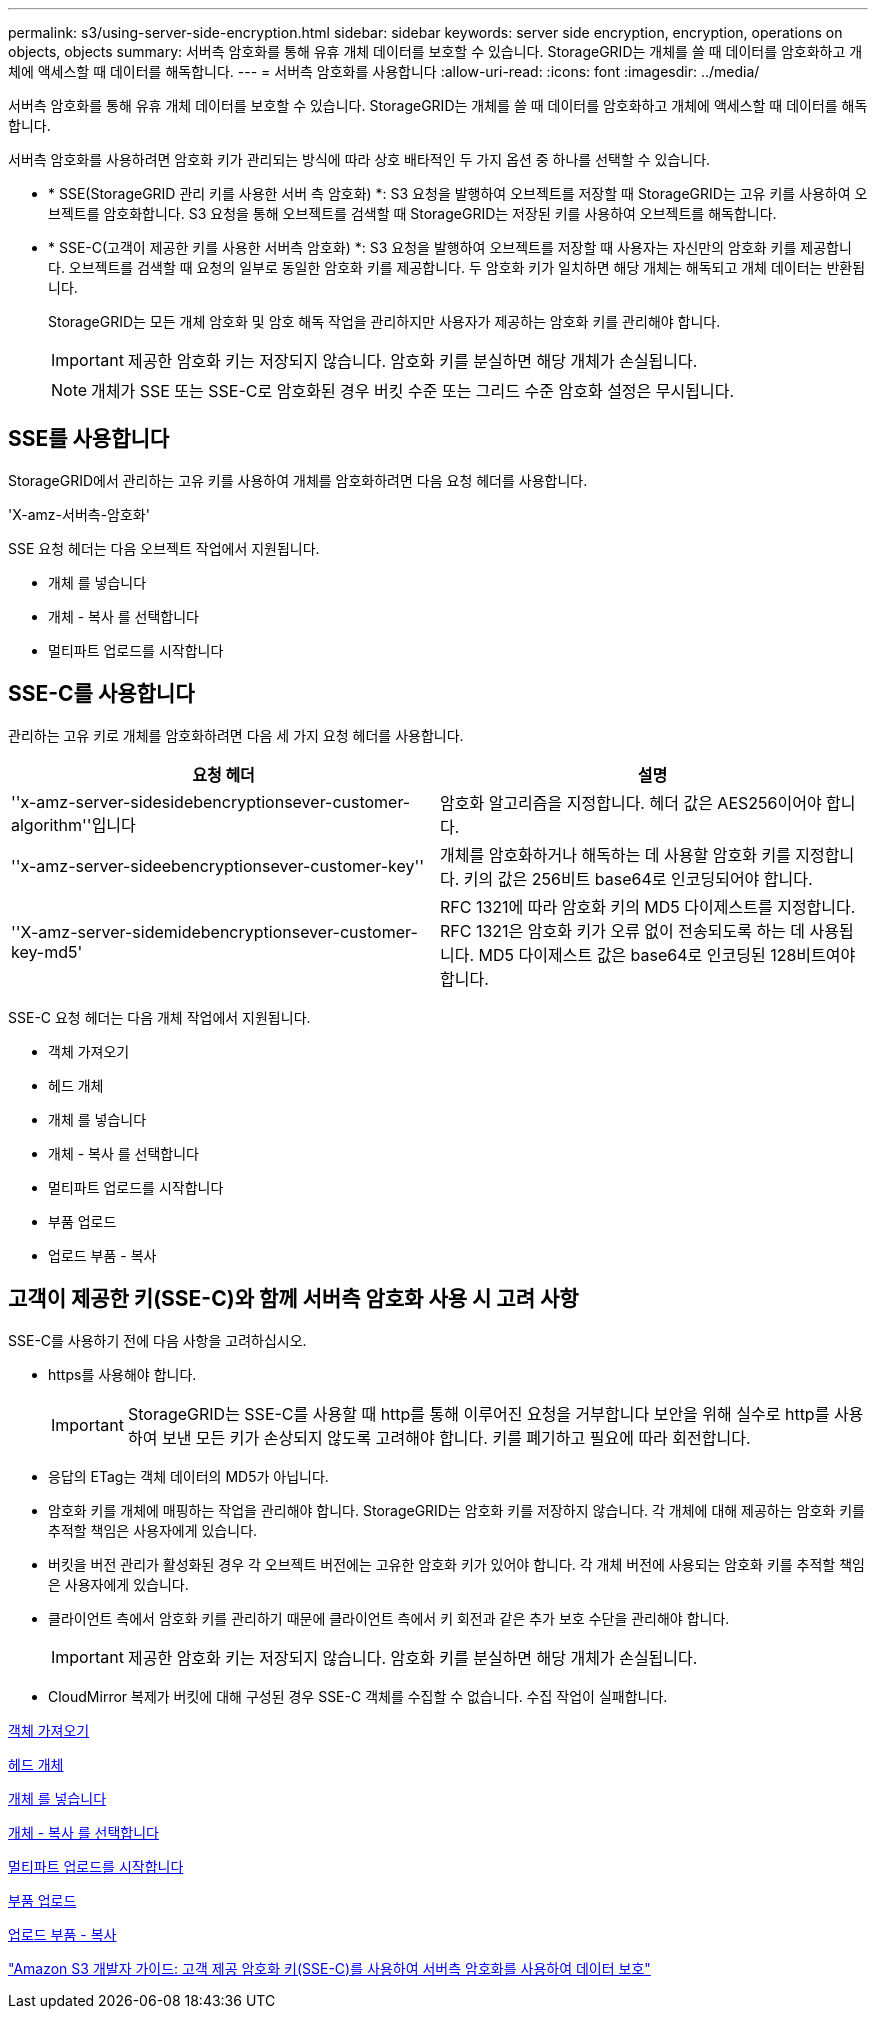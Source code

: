 ---
permalink: s3/using-server-side-encryption.html 
sidebar: sidebar 
keywords: server side encryption, encryption, operations on objects, objects 
summary: 서버측 암호화를 통해 유휴 개체 데이터를 보호할 수 있습니다. StorageGRID는 개체를 쓸 때 데이터를 암호화하고 개체에 액세스할 때 데이터를 해독합니다. 
---
= 서버측 암호화를 사용합니다
:allow-uri-read: 
:icons: font
:imagesdir: ../media/


[role="lead"]
서버측 암호화를 통해 유휴 개체 데이터를 보호할 수 있습니다. StorageGRID는 개체를 쓸 때 데이터를 암호화하고 개체에 액세스할 때 데이터를 해독합니다.

서버측 암호화를 사용하려면 암호화 키가 관리되는 방식에 따라 상호 배타적인 두 가지 옵션 중 하나를 선택할 수 있습니다.

* * SSE(StorageGRID 관리 키를 사용한 서버 측 암호화) *: S3 요청을 발행하여 오브젝트를 저장할 때 StorageGRID는 고유 키를 사용하여 오브젝트를 암호화합니다. S3 요청을 통해 오브젝트를 검색할 때 StorageGRID는 저장된 키를 사용하여 오브젝트를 해독합니다.
* * SSE-C(고객이 제공한 키를 사용한 서버측 암호화) *: S3 요청을 발행하여 오브젝트를 저장할 때 사용자는 자신만의 암호화 키를 제공합니다. 오브젝트를 검색할 때 요청의 일부로 동일한 암호화 키를 제공합니다. 두 암호화 키가 일치하면 해당 개체는 해독되고 개체 데이터는 반환됩니다.
+
StorageGRID는 모든 개체 암호화 및 암호 해독 작업을 관리하지만 사용자가 제공하는 암호화 키를 관리해야 합니다.

+

IMPORTANT: 제공한 암호화 키는 저장되지 않습니다. 암호화 키를 분실하면 해당 개체가 손실됩니다.

+

NOTE: 개체가 SSE 또는 SSE-C로 암호화된 경우 버킷 수준 또는 그리드 수준 암호화 설정은 무시됩니다.





== SSE를 사용합니다

StorageGRID에서 관리하는 고유 키를 사용하여 개체를 암호화하려면 다음 요청 헤더를 사용합니다.

'X-amz-서버측-암호화'

SSE 요청 헤더는 다음 오브젝트 작업에서 지원됩니다.

* 개체 를 넣습니다
* 개체 - 복사 를 선택합니다
* 멀티파트 업로드를 시작합니다




== SSE-C를 사용합니다

관리하는 고유 키로 개체를 암호화하려면 다음 세 가지 요청 헤더를 사용합니다.

|===
| 요청 헤더 | 설명 


 a| 
''x-amz-server-sidesidebencryptionsever-customer-algorithm''입니다
 a| 
암호화 알고리즘을 지정합니다. 헤더 값은 AES256이어야 합니다.



 a| 
''x-amz-server-sideebencryptionsever-customer-key''
 a| 
개체를 암호화하거나 해독하는 데 사용할 암호화 키를 지정합니다. 키의 값은 256비트 base64로 인코딩되어야 합니다.



 a| 
''X-amz-server-sidemidebencryptionsever-customer-key-md5'
 a| 
RFC 1321에 따라 암호화 키의 MD5 다이제스트를 지정합니다. RFC 1321은 암호화 키가 오류 없이 전송되도록 하는 데 사용됩니다. MD5 다이제스트 값은 base64로 인코딩된 128비트여야 합니다.

|===
SSE-C 요청 헤더는 다음 개체 작업에서 지원됩니다.

* 객체 가져오기
* 헤드 개체
* 개체 를 넣습니다
* 개체 - 복사 를 선택합니다
* 멀티파트 업로드를 시작합니다
* 부품 업로드
* 업로드 부품 - 복사




== 고객이 제공한 키(SSE-C)와 함께 서버측 암호화 사용 시 고려 사항

SSE-C를 사용하기 전에 다음 사항을 고려하십시오.

* https를 사용해야 합니다.
+

IMPORTANT: StorageGRID는 SSE-C를 사용할 때 http를 통해 이루어진 요청을 거부합니다 보안을 위해 실수로 http를 사용하여 보낸 모든 키가 손상되지 않도록 고려해야 합니다. 키를 폐기하고 필요에 따라 회전합니다.

* 응답의 ETag는 객체 데이터의 MD5가 아닙니다.
* 암호화 키를 개체에 매핑하는 작업을 관리해야 합니다. StorageGRID는 암호화 키를 저장하지 않습니다. 각 개체에 대해 제공하는 암호화 키를 추적할 책임은 사용자에게 있습니다.
* 버킷을 버전 관리가 활성화된 경우 각 오브젝트 버전에는 고유한 암호화 키가 있어야 합니다. 각 개체 버전에 사용되는 암호화 키를 추적할 책임은 사용자에게 있습니다.
* 클라이언트 측에서 암호화 키를 관리하기 때문에 클라이언트 측에서 키 회전과 같은 추가 보호 수단을 관리해야 합니다.
+

IMPORTANT: 제공한 암호화 키는 저장되지 않습니다. 암호화 키를 분실하면 해당 개체가 손실됩니다.

* CloudMirror 복제가 버킷에 대해 구성된 경우 SSE-C 객체를 수집할 수 없습니다. 수집 작업이 실패합니다.


xref:get-object.adoc[객체 가져오기]

xref:head-object.adoc[헤드 개체]

xref:put-object.adoc[개체 를 넣습니다]

xref:put-object-copy.adoc[개체 - 복사 를 선택합니다]

xref:initiate-multipart-upload.adoc[멀티파트 업로드를 시작합니다]

xref:upload-part.adoc[부품 업로드]

xref:upload-part-copy.adoc[업로드 부품 - 복사]

https://docs.aws.amazon.com/AmazonS3/latest/dev/ServerSideEncryptionCustomerKeys.html["Amazon S3 개발자 가이드: 고객 제공 암호화 키(SSE-C)를 사용하여 서버측 암호화를 사용하여 데이터 보호"^]
